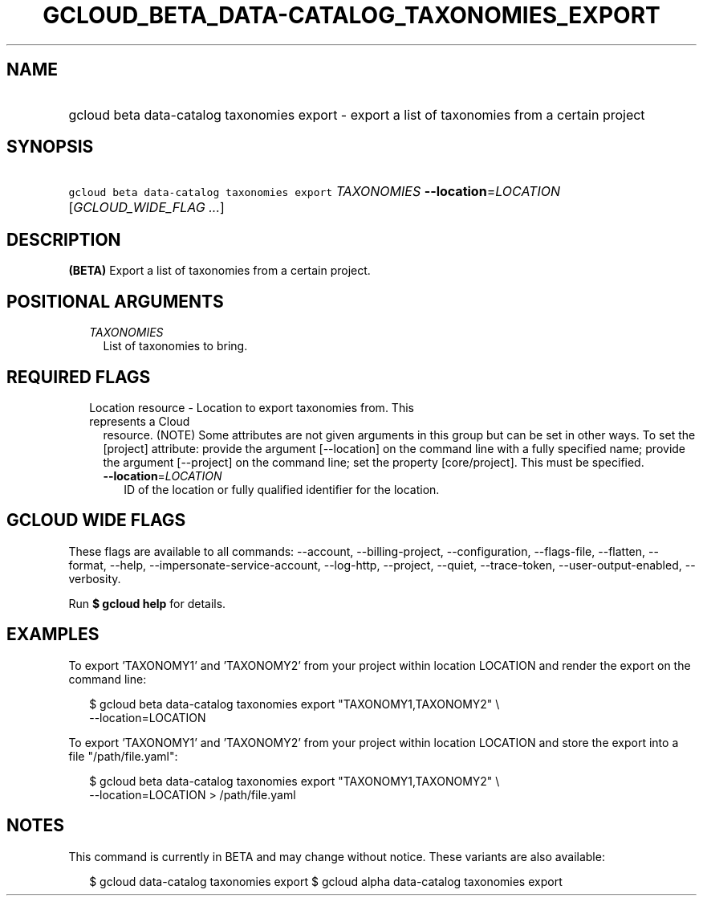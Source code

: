 
.TH "GCLOUD_BETA_DATA\-CATALOG_TAXONOMIES_EXPORT" 1



.SH "NAME"
.HP
gcloud beta data\-catalog taxonomies export \- export a list of taxonomies from a certain project



.SH "SYNOPSIS"
.HP
\f5gcloud beta data\-catalog taxonomies export\fR \fITAXONOMIES\fR \fB\-\-location\fR=\fILOCATION\fR [\fIGCLOUD_WIDE_FLAG\ ...\fR]



.SH "DESCRIPTION"

\fB(BETA)\fR Export a list of taxonomies from a certain project.



.SH "POSITIONAL ARGUMENTS"

.RS 2m
.TP 2m
\fITAXONOMIES\fR
List of taxonomies to bring.


.RE
.sp

.SH "REQUIRED FLAGS"

.RS 2m
.TP 2m

Location resource \- Location to export taxonomies from. This represents a Cloud
resource. (NOTE) Some attributes are not given arguments in this group but can
be set in other ways. To set the [project] attribute: provide the argument
[\-\-location] on the command line with a fully specified name; provide the
argument [\-\-project] on the command line; set the property [core/project].
This must be specified.

.RS 2m
.TP 2m
\fB\-\-location\fR=\fILOCATION\fR
ID of the location or fully qualified identifier for the location.


.RE
.RE
.sp

.SH "GCLOUD WIDE FLAGS"

These flags are available to all commands: \-\-account, \-\-billing\-project,
\-\-configuration, \-\-flags\-file, \-\-flatten, \-\-format, \-\-help,
\-\-impersonate\-service\-account, \-\-log\-http, \-\-project, \-\-quiet,
\-\-trace\-token, \-\-user\-output\-enabled, \-\-verbosity.

Run \fB$ gcloud help\fR for details.



.SH "EXAMPLES"

To export 'TAXONOMY1' and 'TAXONOMY2' from your project within location LOCATION
and render the export on the command line:

.RS 2m
$ gcloud beta data\-catalog taxonomies export "TAXONOMY1,TAXONOMY2" \e
    \-\-location=LOCATION
.RE

To export 'TAXONOMY1' and 'TAXONOMY2' from your project within location LOCATION
and store the export into a file "/path/file.yaml":

.RS 2m
$ gcloud beta data\-catalog taxonomies export "TAXONOMY1,TAXONOMY2" \e
    \-\-location=LOCATION > /path/file.yaml
.RE



.SH "NOTES"

This command is currently in BETA and may change without notice. These variants
are also available:

.RS 2m
$ gcloud data\-catalog taxonomies export
$ gcloud alpha data\-catalog taxonomies export
.RE

